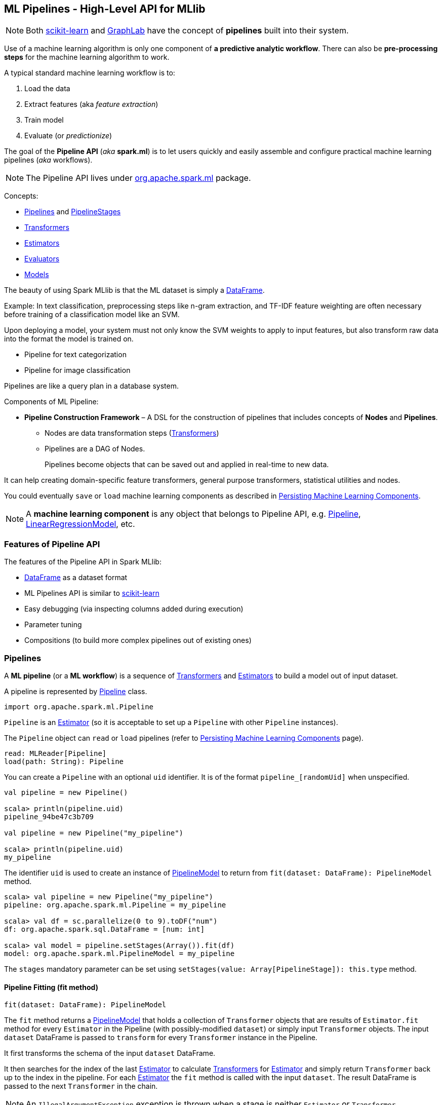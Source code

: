 == ML Pipelines - High-Level API for MLlib

NOTE: Both http://scikit-learn.org/stable/modules/generated/sklearn.pipeline.Pipeline.html[scikit-learn] and http://graphlab.com/learn/userguide/index.html#Deployment[GraphLab] have the concept of *pipelines* built into their system.

Use of a machine learning algorithm is only one component of *a predictive analytic workflow*. There can also be *pre-processing steps* for the machine learning algorithm to work.

A typical standard machine learning workflow is to:

1. Load the data
2. Extract features (aka _feature extraction_)
3. Train model
4. Evaluate (or _predictionize_)

The goal of the *Pipeline API* (_aka_ *spark.ml*) is to let users quickly and easily assemble and configure practical machine learning pipelines (_aka_ workflows).

NOTE: The Pipeline API lives under https://spark.apache.org/docs/latest/api/scala/index.html#org.apache.spark.ml.package[org.apache.spark.ml] package.

Concepts:

* <<pipelines, Pipelines>> and <<PipelineStage, PipelineStages>>
* link:spark-mllib-transformers.adoc[Transformers]
* <<Estimator, Estimators>>
* <<evaluators, Evaluators>>
* <<Model, Models>>

The beauty of using Spark MLlib is that the ML dataset is simply a link:spark-sql-dataframe.adoc[DataFrame].

Example: In text classification, preprocessing steps like n-gram extraction, and TF-IDF feature weighting are often necessary before training of a classification model like an SVM.

Upon deploying a model, your system must not only know the SVM weights to apply to input features, but also transform raw data into the format the model is trained on.

* Pipeline for text categorization
* Pipeline for image classification

Pipelines are like a query plan in a database system.

Components of ML Pipeline:

* *Pipeline Construction Framework* – A DSL for the construction of pipelines that includes concepts of *Nodes* and *Pipelines*.
** Nodes are data transformation steps (link:spark-mllib-transformers.adoc[Transformers])
** Pipelines are a DAG of Nodes.
+
Pipelines become objects that can be saved out and applied in real-time to new data.

It can help creating domain-specific feature transformers, general purpose transformers, statistical utilities and nodes.

You could eventually `save` or `load` machine learning components as described in link:spark-mllib-pipelines-persistence.adoc[Persisting Machine Learning Components].

NOTE: A *machine learning component* is any object that belongs to Pipeline API, e.g. link:spark-mllib-pipelines.adoc#Pipeline[Pipeline], link:spark-mllib-pipelines.adoc#LinearRegressionModel[LinearRegressionModel], etc.

=== Features of Pipeline API

The features of the Pipeline API in Spark MLlib:

* link:spark-sql-dataframe.adoc[DataFrame] as a dataset format
* ML Pipelines API is similar to http://scikit-learn.org/stable/modules/generated/sklearn.pipeline.Pipeline.html[scikit-learn]
* Easy debugging (via inspecting columns added during execution)
* Parameter tuning
* Compositions (to build more complex pipelines out of existing ones)

=== [[pipelines]][[Pipeline]] Pipelines

A *ML pipeline* (or a *ML workflow*) is a sequence of link:spark-mllib-transformers.adoc[Transformers] and <<estimators, Estimators>> to build a model out of input dataset.

A pipeline is represented by https://spark.apache.org/docs/latest/api/scala/index.html#org.apache.spark.ml.Pipeline[Pipeline] class.

```
import org.apache.spark.ml.Pipeline
```

`Pipeline` is an <<Estimator, Estimator>> (so it is acceptable to set up a `Pipeline` with other `Pipeline` instances).

The `Pipeline` object can `read` or `load` pipelines (refer to link:spark-mllib-pipelines-persistence.adoc[Persisting Machine Learning Components] page).

[source, scala]
----
read: MLReader[Pipeline]
load(path: String): Pipeline
----

You can create a `Pipeline` with an optional `uid` identifier. It is of the format `pipeline_[randomUid]` when unspecified.

[source, scala]
----
val pipeline = new Pipeline()

scala> println(pipeline.uid)
pipeline_94be47c3b709

val pipeline = new Pipeline("my_pipeline")

scala> println(pipeline.uid)
my_pipeline
----

The identifier `uid` is used to create an instance of <<PipelineModel, PipelineModel>> to return from `fit(dataset: DataFrame): PipelineModel` method.

[source, scala]
----
scala> val pipeline = new Pipeline("my_pipeline")
pipeline: org.apache.spark.ml.Pipeline = my_pipeline

scala> val df = sc.parallelize(0 to 9).toDF("num")
df: org.apache.spark.sql.DataFrame = [num: int]

scala> val model = pipeline.setStages(Array()).fit(df)
model: org.apache.spark.ml.PipelineModel = my_pipeline
----

The `stages` mandatory parameter can be set using `setStages(value: Array[PipelineStage]): this.type` method.

==== [[Pipeline-fit]] Pipeline Fitting (fit method)

[source, scala]
----
fit(dataset: DataFrame): PipelineModel
----

The `fit` method returns a <<PipelineModel, PipelineModel>> that holds a collection of `Transformer` objects that are results of  `Estimator.fit` method for every `Estimator` in the Pipeline (with possibly-modified `dataset`) or simply input `Transformer` objects. The input `dataset` DataFrame is passed to `transform` for every `Transformer` instance in the Pipeline.

It first transforms the schema of the input `dataset` DataFrame.

It then searches for the index of the last <<Estimator, Estimator>> to calculate link:spark-mllib-transformers.adoc[Transformers] for <<Estimator, Estimator>> and simply return `Transformer` back up to the index in the pipeline. For each <<Estimator, Estimator>> the `fit` method is called with the input `dataset`. The result DataFrame is passed to the next `Transformer` in the chain.

NOTE: An `IllegalArgumentException` exception is thrown when a stage is neither `Estimator` or `Transformer`.

`transform` method is called for every `Transformer` calculated but the last one (that is the result of executing `fit` on the last `Estimator`).

The calculated Transformers are collected.

After the last `Estimator` there can only be `Transformer` stages.

The method returns a `PipelineModel` with `uid` and transformers. The parent `Estimator` is the `Pipeline` itself.

=== [[PipelineStage]] PipelineStage

The https://spark.apache.org/docs/latest/api/scala/index.html#org.apache.spark.ml.PipelineStage[PipelineStage] abstract class represents a single stage in a <<Pipeline, Pipeline>>.

`PipelineStage` has the following direct implementations (of which few are abstract classes, too):

* <<Estimator, Estimator>>
* <<Model, Model>>
* <<Pipeline, Pipeline>>
* Predictor
* link:spark-mllib-transformers.adoc[Transformer]

Each `PipelineStage` transforms schema using `transformSchema` family of methods:

```
transformSchema(schema: StructType): StructType
transformSchema(schema: StructType, logging: Boolean): StructType
```

NOTE: `StructType` is a Spark SQL type. Read up on it in link:spark-sql-dataframe.adoc#traits[Traits of DataFrame].

[TIP]
====
Enable `DEBUG` logging level for the respective `PipelineStage` implementations to see what happens beneath.
====

=== [[Estimator]] Estimators

An *estimator* takes a `DataFrame` and parameters (as `ParamMap`) and fits a model. It is a function that maps a `DataFrame` into a `Model` that takes a `DataFrame`, trains on it and produces a `Model`.

CAUTION: FIXME What does _fitting a model_ mean?

It is a <<PipelineStage, PipelineStage>> (and so can be a part of <<Pipeline, Pipeline>>).

=== [[evaluators]] Evaluators

A *evaluator* is a function that maps a `DataFrame` into a metric indicating how well the model is.

=== [[Model]] Models

`Model` abstract class is a link:spark-mllib-transformers.adoc[Transformers] with the optional <<Estimator, Estimator>> that has produced it (as a transient `parent` field).

NOTE: <<Estimator, Estimator>> is optional.

CAUTION: FIXME What does it mean when a Estimator is not known? When could an Estimator be missing?

CAUTION: FIXME What does `a fitted model` mean? What are the other kinds of models?

There are two direct implementations of the `Model` class that are not directly related to a ML algorithm:

* <<PipelineModel, PipelineModel>>
* <<PredictionModel, PredictionModel>>

==== [[PipelineModel]] PipelineModel

CAUTION: `PipelineModel` is a `private[ml]` class so _perhaps_ of less interest to end users like me (as of today).

CAUTION: FIXME

==== [[PredictionModel]] PredictionModel

`PredictionModel` is an abstract model for prediction algorithms like regression and classification (that have their own specialized models).

The direct non-algorithm-specific extensions of `PredictionModel` are:

* `ClassificationModel`
* `RegressionModel`

==== [[LinearRegressionModel]] LinearRegressionModel

CAUTION: FIXME

=== Further reading or watching

* https://amplab.cs.berkeley.edu/ml-pipelines/[ML Pipelines]
* https://databricks.com/blog/2015/01/07/ml-pipelines-a-new-high-level-api-for-mllib.html[ML Pipelines: A New High-Level API for MLlib]
* (video) https://youtu.be/OednhGRp938[Building, Debugging, and Tuning Spark Machine Learning Pipelines - Joseph Bradley (Databricks)]
